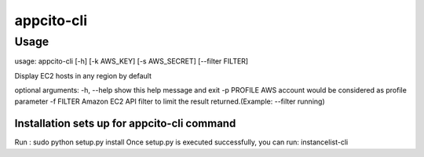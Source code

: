 appcito-cli
========================

Usage
-----
usage: appcito-cli [-h] [-k AWS_KEY] [-s AWS_SECRET] [--filter FILTER]

Display EC2 hosts in any region by default

optional arguments:
-h, --help            show this help message and exit
-p PROFILE            AWS account would be considered as profile parameter                                               
-f FILTER  Amazon EC2 API filter to limit the result returned.(Example: --filter running)
                                                                                                       

Installation sets up for appcito-cli command
**************************************
Run : sudo python setup.py install
Once setup.py is executed successfully, you can run:  instancelist-cli 

